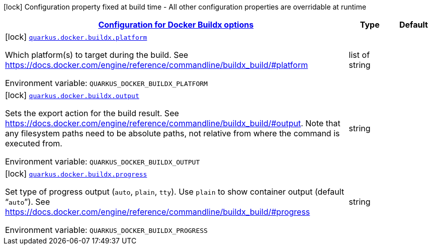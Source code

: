 
:summaryTableId: quarkus-container-image-docker-config-group-docker-config-docker-buildx-config
[.configuration-legend]
icon:lock[title=Fixed at build time] Configuration property fixed at build time - All other configuration properties are overridable at runtime
[.configuration-reference, cols="80,.^10,.^10"]
|===

h|[[quarkus-container-image-docker-config-group-docker-config-docker-buildx-config_quarkus-docker-buildx-configuration-for-docker-buildx-options]]link:#quarkus-container-image-docker-config-group-docker-config-docker-buildx-config_quarkus-docker-buildx-configuration-for-docker-buildx-options[Configuration for Docker Buildx options]

h|Type
h|Default

a|icon:lock[title=Fixed at build time] [[quarkus-container-image-docker-config-group-docker-config-docker-buildx-config_quarkus-docker-buildx-platform]]`link:#quarkus-container-image-docker-config-group-docker-config-docker-buildx-config_quarkus-docker-buildx-platform[quarkus.docker.buildx.platform]`


[.description]
--
Which platform(s) to target during the build. See https://docs.docker.com/engine/reference/commandline/buildx_build/++#++platform

ifdef::add-copy-button-to-env-var[]
Environment variable: env_var_with_copy_button:+++QUARKUS_DOCKER_BUILDX_PLATFORM+++[]
endif::add-copy-button-to-env-var[]
ifndef::add-copy-button-to-env-var[]
Environment variable: `+++QUARKUS_DOCKER_BUILDX_PLATFORM+++`
endif::add-copy-button-to-env-var[]
--|list of string 
|


a|icon:lock[title=Fixed at build time] [[quarkus-container-image-docker-config-group-docker-config-docker-buildx-config_quarkus-docker-buildx-output]]`link:#quarkus-container-image-docker-config-group-docker-config-docker-buildx-config_quarkus-docker-buildx-output[quarkus.docker.buildx.output]`


[.description]
--
Sets the export action for the build result. See https://docs.docker.com/engine/reference/commandline/buildx_build/++#++output. Note that any filesystem paths need to be absolute paths, not relative from where the command is executed from.

ifdef::add-copy-button-to-env-var[]
Environment variable: env_var_with_copy_button:+++QUARKUS_DOCKER_BUILDX_OUTPUT+++[]
endif::add-copy-button-to-env-var[]
ifndef::add-copy-button-to-env-var[]
Environment variable: `+++QUARKUS_DOCKER_BUILDX_OUTPUT+++`
endif::add-copy-button-to-env-var[]
--|string 
|


a|icon:lock[title=Fixed at build time] [[quarkus-container-image-docker-config-group-docker-config-docker-buildx-config_quarkus-docker-buildx-progress]]`link:#quarkus-container-image-docker-config-group-docker-config-docker-buildx-config_quarkus-docker-buildx-progress[quarkus.docker.buildx.progress]`


[.description]
--
Set type of progress output (`auto`, `plain`, `tty`). Use `plain` to show container output (default “`auto`”). See https://docs.docker.com/engine/reference/commandline/buildx_build/++#++progress

ifdef::add-copy-button-to-env-var[]
Environment variable: env_var_with_copy_button:+++QUARKUS_DOCKER_BUILDX_PROGRESS+++[]
endif::add-copy-button-to-env-var[]
ifndef::add-copy-button-to-env-var[]
Environment variable: `+++QUARKUS_DOCKER_BUILDX_PROGRESS+++`
endif::add-copy-button-to-env-var[]
--|string 
|

|===